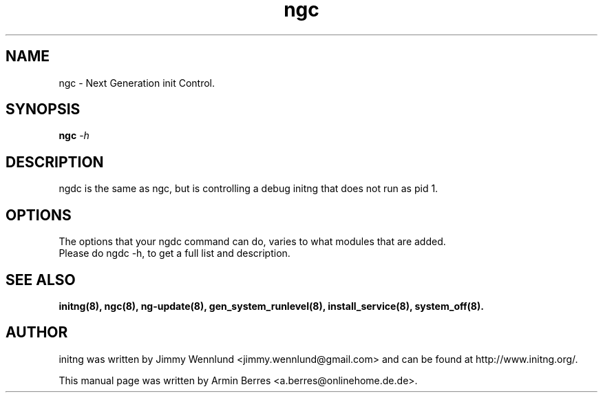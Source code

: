 .TH "ngc" "8" "" "" ""
.SH "NAME"
ngc \- Next Generation init Control.
.SH "SYNOPSIS"
\fBngc\fR \-\fIh\fR
.br
.SH "DESCRIPTION"
ngdc is the same as ngc, but is controlling a debug initng that does not run as pid 1.
.SH "OPTIONS"
The options that your ngdc command can do, varies to what modules that are added.
.TP
Please do ngdc -h, to get a full list and description.
.br
.SH "SEE ALSO"
.BR initng(8),
.BR ngc(8),
.BR ng\-update(8),
.BR gen_system_runlevel(8),
.BR install_service(8),
.BR system_off(8).
.SH "AUTHOR"
initng was written by  Jimmy Wennlund <jimmy.wennlund@gmail.com> and can be found at http://www.initng.org/.
.PP
This manual page was written by Armin Berres <a.berres@onlinehome.de.de>.
